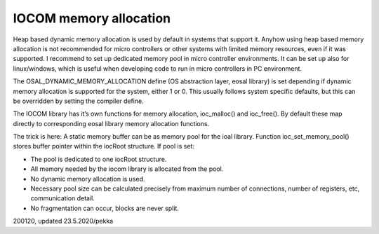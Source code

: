 IOCOM memory allocation
==========================
Heap based dynamic memory allocation is used by default in systems that support it. Anyhow using heap 
based memory allocation is not recommended for micro controllers or other systems with limited memory 
resources, even if it was supported. I recommend to set up dedicated memory pool in micro controller 
environments. It can be set up also for linux/windows, which is useful when developing code to run
in micro controllers in PC environment.

The OSAL_DYNAMIC_MEMORY_ALLOCATION define (OS abstraction layer, eosal library) is set depending if 
dynamic memory allocation is supported for the system, either 1 or 0. This usually follows system 
specific defaults, but this can be overridden by setting the compiler define.

The IOCOM library has it’s own functions for memory allocation, ioc_malloc() and ioc_free().
By default these map directly to corresponding eosal library memory allocation functions.

The trick is here: A static memory buffer can be as memory pool for the ioal library. 
Function ioc_set_memory_pool() stores buffer pointer within the iocRoot structure.
If pool is set:

* The pool is dedicated to one iocRoot structure.
* All memory needed by the iocom library is allocated from the pool.
* No dynamic memory allocation is used.
* Necessary pool size can be calculated precisely from maximum number of connections, 
  number of registers, etc, communication detail.
* No fragmentation can occur, blocks are never split.

200120, updated 23.5.2020/pekka

